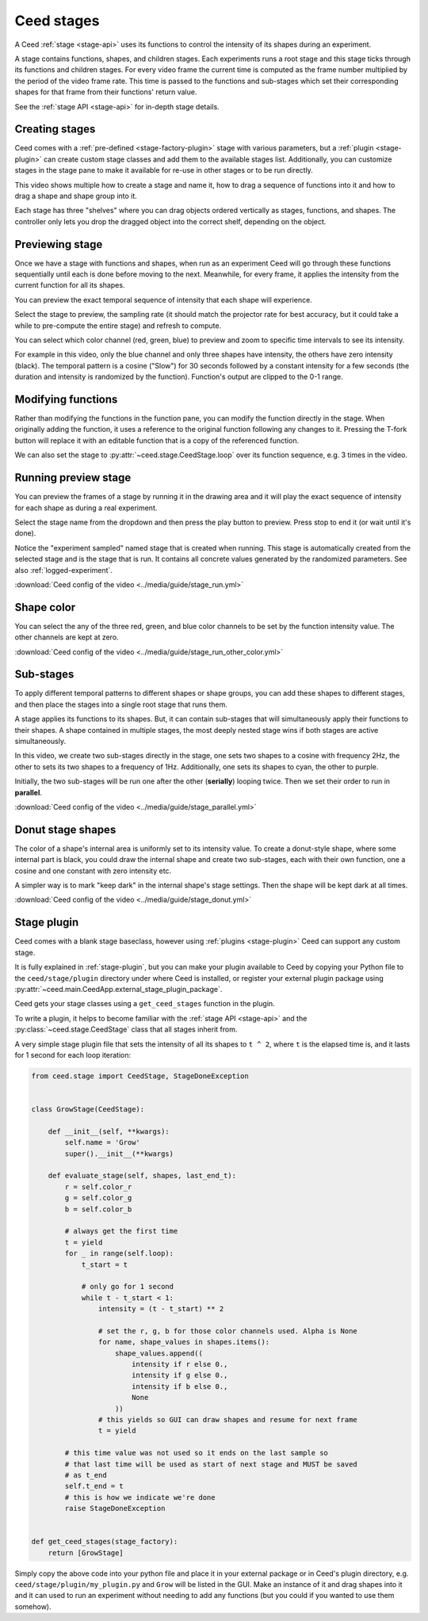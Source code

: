 .. _stage-guide:

Ceed stages
===========

A Ceed :ref:`stage <stage-api>` uses its functions to control the intensity of its
shapes during an experiment.

A stage contains functions, shapes, and children stages. Each experiments runs a root
stage and this stage ticks through its functions and children stages. For every video
frame the current time is computed as the frame number multiplied by the period of
the video frame rate. This time is passed to the functions and sub-stages which
set their corresponding shapes for that frame from their functions' return value.

See the :ref:`stage API <stage-api>` for in-depth stage details.

Creating stages
---------------

Ceed comes with a :ref:`pre-defined <stage-factory-plugin>` stage with various parameters,
but a :ref:`plugin <stage-plugin>` can create custom stage classes and add them to the
available stages list. Additionally, you can customize stages in the stage pane to make it
available for re-use in other stages or to be run directly.

This video shows multiple how to create a stage and name it, how to drag a sequence of
functions into it and how to drag a shape and shape group into it.

Each stage has three "shelves" where you can drag objects ordered vertically as
stages, functions, and shapes. The controller only lets you drop the dragged object
into the correct shelf, depending on the object.

.. video:: ../media/guide/stage_create.webm

.. _preview-stage:

Previewing stage
----------------

Once we have a stage with functions and shapes, when run as an experiment Ceed will go
through these functions sequentially until each is done before moving to the next.
Meanwhile, for every frame, it applies the intensity from the current function for all
its shapes.

You can preview the exact temporal sequence of intensity that each shape will experience.

Select the stage to preview, the sampling rate (it should match the projector rate for
best accuracy, but it could take a while to pre-compute the entire stage) and refresh
to compute.

You can select which color channel (red, green, blue) to preview and zoom to specific
time intervals to see its intensity.

For example in this video, only the blue channel and only three shapes have intensity,
the others have zero intensity (black). The temporal pattern is a cosine ("Slow")
for 30 seconds followed by a constant intensity for a few seconds (the duration and
intensity is randomized by the function). Function's output are clipped to the 0-1
range.

.. video:: ../media/guide/stage_graph.webm

.. _mod-stage:

Modifying functions
-------------------

Rather than modifying the functions in the function pane, you can modify the
function directly in the stage. When originally adding the function, it uses a
reference to the original function following any changes to it. Pressing the T-fork
button will replace it with an editable function that is a copy of the referenced
function.

We can also set the stage to :py:attr:`~ceed.stage.CeedStage.loop` over its function
sequence, e.g. 3 times in the video.

.. video:: ../media/guide/stage_mod_function.webm

.. _preview-play-stage:

Running preview stage
---------------------

You can preview the frames of a stage by running it in the drawing area and it will
play the exact sequence of intensity for each shape as during a real experiment.

Select the stage name from the dropdown and then press the play button to preview.
Press stop to end it (or wait until it's done).

Notice the "experiment sampled" named stage that is created when running. This stage
is automatically created from the selected stage and is the stage that is run. It
contains all concrete values generated by the randomized parameters. See also
:ref:`logged-experiment`.

.. video:: ../media/guide/stage_run.webm

:download:`Ceed config of the video <../media/guide/stage_run.yml>`

.. _stage-color:

Shape color
-----------

You can select the any of the three red, green, and blue color channels to be set
by the function intensity value. The other channels are kept at zero.

.. video:: ../media/guide/stage_run_other_color.webm

:download:`Ceed config of the video <../media/guide/stage_run_other_color.yml>`

Sub-stages
----------

To apply different temporal patterns to different shapes or shape groups, you can
add these shapes to different stages, and then place the stages into a single root
stage that runs them.

A stage applies its functions to its shapes. But, it can contain sub-stages
that will simultaneously apply their functions to their shapes. A shape contained
in multiple stages, the most deeply nested stage wins if both stages are active
simultaneously.

In this video, we create two sub-stages directly in the stage, one sets two shapes
to a cosine with frequency 2Hz, the other to sets its two shapes to a frequency of
1Hz. Additionally, one sets its shapes to cyan, the other to purple.

Initially, the two sub-stages will be run one after the other (**serially**) looping twice.
Then we set their order to run in **parallel**.

.. video:: ../media/guide/stage_parallel.webm

:download:`Ceed config of the video <../media/guide/stage_parallel.yml>`

.. _stage-donut:

Donut stage shapes
------------------

The color of a shape's internal area is uniformly set to its intensity value. To
create a donut-style shape, where some internal part is black, you could draw
the internal shape and create two sub-stages, each with their own function,
one a cosine and one constant with zero intensity etc.

A simpler way is to mark "keep dark" in the internal shape's stage settings.
Then the shape will be kept dark at all times.

.. video:: ../media/guide/stage_donut.webm

:download:`Ceed config of the video <../media/guide/stage_donut.yml>`

Stage plugin
------------

Ceed comes with a blank stage baseclass, however using :ref:`plugins <stage-plugin>`
Ceed can support any custom stage.

It is fully explained in :ref:`stage-plugin`, but you can make your plugin available to
Ceed by copying your Python file to the ``ceed/stage/plugin`` directory
under where Ceed is installed, or register your external plugin package
using :py:attr:`~ceed.main.CeedApp.external_stage_plugin_package`.

Ceed gets your stage classes using a ``get_ceed_stages`` function in the plugin.

To write a plugin, it helps to become familiar with the
:ref:`stage API <stage-api>` and the :py:class:`~ceed.stage.CeedStage`
class that all stages inherit from.

A very simple stage plugin file that sets the intensity of all its shapes to
``t ^ 2``, where ``t`` is the elapsed time is, and it lasts for 1 second
for each loop iteration:

.. code-block:: python

    from ceed.stage import CeedStage, StageDoneException


    class GrowStage(CeedStage):

        def __init__(self, **kwargs):
            self.name = 'Grow'
            super().__init__(**kwargs)

        def evaluate_stage(self, shapes, last_end_t):
            r = self.color_r
            g = self.color_g
            b = self.color_b

            # always get the first time
            t = yield
            for _ in range(self.loop):
                t_start = t

                # only go for 1 second
                while t - t_start < 1:
                    intensity = (t - t_start) ** 2

                    # set the r, g, b for those color channels used. Alpha is None
                    for name, shape_values in shapes.items():
                        shape_values.append((
                            intensity if r else 0.,
                            intensity if g else 0.,
                            intensity if b else 0.,
                            None
                        ))
                    # this yields so GUI can draw shapes and resume for next frame
                    t = yield

            # this time value was not used so it ends on the last sample so
            # that last time will be used as start of next stage and MUST be saved
            # as t_end
            self.t_end = t
            # this is how we indicate we're done
            raise StageDoneException


    def get_ceed_stages(stage_factory):
        return [GrowStage]

Simply copy the above code into your python file and place it in your external
package or in Ceed's plugin directory, e.g. ``ceed/stage/plugin/my_plugin.py``
and ``Grow`` will be listed in the GUI. Make an instance of it and drag shapes
into it and it can used to run an experiment without needing to add any
functions (but you could if you wanted to use them somehow).
